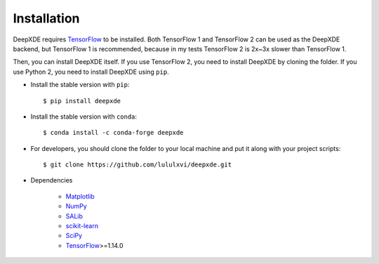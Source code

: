 Installation
============

DeepXDE requires `TensorFlow <https://www.tensorflow.org/>`_ to be installed. Both TensorFlow 1 and TensorFlow 2 can be used as the DeepXDE backend, but TensorFlow 1 is recommended, because in my tests TensorFlow 2 is 2x~3x slower than TensorFlow 1.

Then, you can install DeepXDE itself. If you use TensorFlow 2, you need to install DeepXDE by cloning the folder.  If you use Python 2, you need to install DeepXDE using ``pip``.

- Install the stable version with ``pip``::

    $ pip install deepxde

- Install the stable version with ``conda``::

    $ conda install -c conda-forge deepxde

- For developers, you should clone the folder to your local machine and put it along with your project scripts::

    $ git clone https://github.com/lululxvi/deepxde.git

- Dependencies

    - `Matplotlib <https://matplotlib.org/>`_
    - `NumPy <http://www.numpy.org/>`_
    - `SALib <http://salib.github.io/SALib/>`_
    - `scikit-learn <https://scikit-learn.org>`_
    - `SciPy <https://www.scipy.org/>`_
    - `TensorFlow <https://www.tensorflow.org/>`_>=1.14.0
